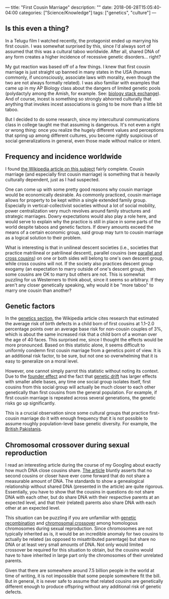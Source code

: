 ---
title: "First Cousin Marriage"
description: ""
date: 2018-06-28T15:05:40-04:00
categories: ["Science/Knowledge"]
tags: ["genetics", "culture"]
---

** Is this even a thing?

In a Telugu film I watched recently, the protagonist ended up marrying his first cousin. I was somewhat surprised by this, since I'd always sort of assumed that this was a cultural taboo worldwide. After all, shared DNA of any form creates a higher incidence of recessive genetic disorders... right?

My gut reaction was based off of a few things. I knew that first cousin marriage is just straight up banned in many states in the USA (humans commonly, if unconsciously, associate laws with morality, even though the two are not always formally related). I was also familiar with examples that came up in my AP Biology class about the dangers of limited genetic pools (polydactyly among the Amish, for example. See: [[https://biology.stackexchange.com/questions/36846/cause-of-hexadactylisim-in-amish-people][biology stack exchange]]). And of course, incest is something so strongly abhorred culturally that anything that invokes incest associations is going to be more than a little bit taboo.

But I decided to do some research, since my intercultural communications class in college taught me that assuming is dangerous. It's not even a right or wrong thing: once you realize the hugely different values and perceptions that spring up among different cultures, you become rightly suspicious of social generalizations in general, even those made without malice or intent.

** Frequency and incidence worldwide

I found [[https://en.wikipedia.org/wiki/Cousin_marriage][the Wikipedia article on this subject]] fairly complete. Cousin marriage (and especially first cousin marriage) is something that /is/ heavily culturally dependent, just as I had suspected.

One can come up with some pretty good reasons why cousin marriage would be economically desirable. As commonly practiced, cousin marriage allows for property to be kept within a single extended family group. Especially in vertical-collectivist societies without a lot of social mobility, power centralization very much revolves around family structures and strategic marriages. Dowry expectations would also play a role here, and would serve to explain why the practice is still in place in some parts of the world despite taboos and genetic factors. If dowry amounts exceed the means of a certain economic group, said group may turn to cousin marriage as a logical solution to their problem.

What is interesting is that in unilineal descent societies (i.e., societies that practice matrilineal or patrilineal descent), parallel cousins (see [[https://en.wikipedia.org/wiki/Parallel_and_cross_cousins][parallel and cross cousins]]) on one or both sides will belong to one's own descent group, while cross cousins will not. If the society also practices descent group exogamy (an expectation to marry outside of one's descent group), then some cousins are OK to marry but others are not. This is somewhat puzzling for us Westerners to think about, since it seems so arbitrary. If they aren't any closer genetically speaking, why would it be "more taboo" to marry one cousin than another?

** Genetic factors

In the [[https://en.wikipedia.org/wiki/Cousin_marriage#Genetics][genetics section]], the Wikipedia article cites research that estimated the average risk of birth defects in a child born of first cousins at 1.1–2.0 percentage points over an average base risk for non-cousin couples of 3%, which is about the same increased risk that a child born of a woman over the age of 40 faces. This surprised me, since I thought the effects would be more pronounced. Based on this statistic alone, it seems difficult to uniformly condemn first cousin marriage from a genetics point of view. It is an additional risk factor, to be sure, but not one so overwhelming that it is easy to generalize on a moral level.

However, one cannot simply parrot this statistic without noting its context. Due to the [[https://en.wikipedia.org/wiki/Founder_effect][founder effect]] and the fact that [[https://en.wikipedia.org/wiki/Genetic_drift][genetic drift]] has larger effects with smaller allele bases, any time one social group isolates itself, first cousins from this social group will actually be much closer to each other genetically than first cousins from the general population. For example, if first cousin marriage is repeated across several generations, the genetic risks go up significantly.

This is a crucial observation since some cultural groups that practice first-cousin marriage do it with enough frequency that it is not possible to assume roughly population-level base genetic diversity. For example, the [[https://en.wikipedia.org/wiki/British_Pakistanis#Cousin_marriages_and_health_risks][British Pakistanis]].

** Chromosomal  crossover during sexual reproduction

I read an interesting article during the course of my Googling about exactly how much DNA close cousins share. [[https://thegeneticgenealogist.com/2016/10/03/second-cousins-or-closer-that-dont-share-dna/][The article]] bluntly asserts that no second cousins or closer have ever come forward that do not share a measurable amount of DNA. The standards to show a genealogical relationship without shared DNA (presented in the article) are quite rigorous. Essentially, you have to show that the cousins in questions do not share DNA with each other, but do share DNA with their respective parents at an expected level, and that their (related) parents also share DNA with each other at an expected level.

This situation can be puzzling if you are unfamiliar with [[https://en.wikipedia.org/wiki/Genetic_recombination][genetic recombination]] and [[https://en.wikipedia.org/wiki/Chromosomal_crossover][chromosomal crossover]] among homologous chromosomes during sexual reproduction. Since chromosomes are not typically inherited as is, it would be an incredible anomaly for two cousins to actually be related (as opposed to misattributed parentage) but share no DNA or at least very small amounts of DNA. Not only would limited crossover be required for this situation to obtain, but the cousins would have to have inherited in large part only the chromosomes of their unrelated parents.

Given that there are somewhere around 7.5 billion people in the world at time of writing, it is not impossible that some people somewhere fit the bill. But in general, it is never safe to assume that related cousins are genetically different enough to produce offspring without any additional risk of genetic defects.
